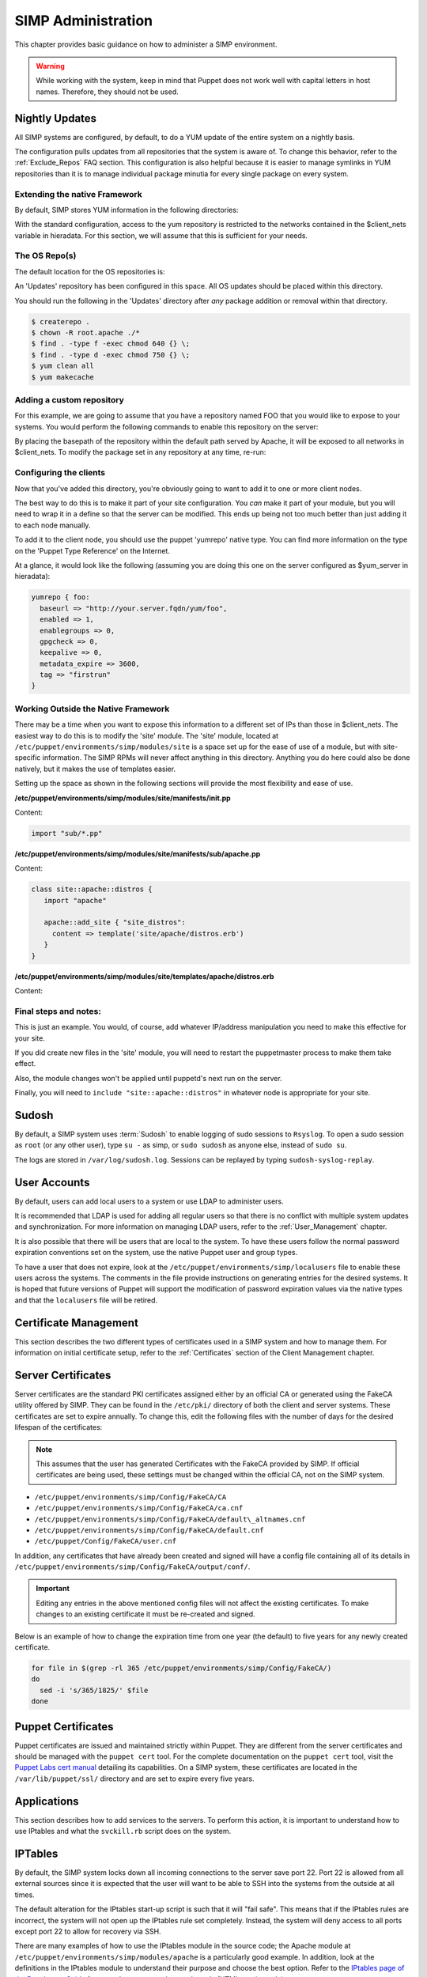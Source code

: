 SIMP Administration
===================

This chapter provides basic guidance on how to administer a SIMP
environment.

.. warning::

    While working with the system, keep in mind that Puppet does not
    work well with capital letters in host names. Therefore, they should
    not be used.

Nightly Updates
---------------

All SIMP systems are configured, by default, to do a YUM update of the
entire system on a nightly basis.

The configuration pulls updates from all repositories that the system is
aware of. To change this behavior, refer to the :ref:`Exclude_Repos` FAQ section. This
configuration is also helpful because it is easier to manage symlinks in
YUM repositories than it is to manage individual package minutia for
every single package on every system.

.. only:: not simp_4

  The general technique is to put packages that all systems will receive
  into the ``Updates`` repository provided with SIMP. Any packages that will
  only go to specific system sets will then be placed into adjunct
  repositories under ``/var/www/yum`` and the user will point specific
  systems at those repositories using the ``yumrepo`` Puppet type. Any
  common packages can be symlinked or hard linked between repositories for
  maximum space utilization.

.. only:: simp_4

  The general technique is to put packages that all systems will receive
  into the ``Updates`` repository provided with SIMP. Any packages that will
  only go to specific system sets will then be placed into adjunct
  repositories under ``/srv/www/yum`` and the user will point specific
  systems at those repositories using the ``yumrepo`` Puppet type. Any
  common packages can be symlinked or hard linked between repositories for
  maximum space utilization.

Extending the native Framework
******************************

By default, SIMP stores YUM information in the following directories:

.. only:: not simp_4

   - ``/var/www/yum``

  The base SIMP repository is in ``/var/www/yum/SIMP`` and it is highly unlikely that you would want to modify anything in this directory.

.. only:: simp_4

   - ``/srv/www/yum``

  The base SIMP repository is in ``/srv/www/yum/SIMP`` and it is highly unlikely that you would want to modify anything in this directory.

With the standard configuration, access to the yum repository is restricted to the networks contained in the $client_nets variable in hieradata.  For this section, we will assume that this is sufficient for your needs.

The OS Repo(s)
**************

The default location for the OS repositories is:

.. only:: not simp_4

   - ``/var/www/yum/${::operatingsystem}/7/x86_64``

.. only:: simp_4

   - ``/srv/www/yum/${::operatingsystem}/6/x86_64``

An 'Updates' repository has been configured in this space. All OS updates should be placed within this directory.

You should run the following in the 'Updates' directory after *any* package addition or removal within that directory.

.. code-block:: bash

  $ createrepo .
  $ chown -R root.apache ./*
  $ find . -type f -exec chmod 640 {} \;
  $ find . -type d -exec chmod 750 {} \;
  $ yum clean all
  $ yum makecache

Adding a custom repository
**************************

For this example, we are going to assume that you have a repository named FOO that you would like to expose to your systems.  You would perform the following commands to enable this repository on the server:

.. only:: not simp_4

  .. code-block:: bash

     $ cd /var/www/yum
     $ mkdir foo
     $ cd foo
     $ -- copy all RPMs into the folder
     $ createrepo .
     $ chown -R root.apache ./*
     $ find . -type f -exec chmod 640 {} \;
     $ find . -type d -exec chmod 750 {} \;

.. only:: simp_4

  .. code-block:: bash

     $ cd /srv/www/yum
     $ mkdir foo
     $ cd foo
     $ -- copy all RPMs into the folder
     $ createrepo .
     $ chown -R root.apache ./*
     $ find . -type f -exec chmod 640 {} \;
     $ find . -type d -exec chmod 750 {} \;


By placing the basepath of the repository within the default path served by Apache, it will be exposed to all networks in $client_nets.
To modify the package set in any repository at any time, re-run:

.. code-block::bash

  $ cd /some/repository/
  $ cp /some/packages /some/repository/
  $ createrepo .
  $ chown -R root.apache ./*
  $ find . -type f -exec chmod 640 {} \;
  $ find . -type d -exec chmod 750 {} \;
  $ yum clean all
  $ yum makecache

Configuring the clients
***********************

Now that you've added this directory, you're obviously going to want to add it to one or more client nodes.

The best way to do this is to make it part of your site configuration.  You *can* make it part of your module, but you will need to wrap it in a define so that the server can be modified.  This ends up being not too much better than just adding it to each node manually.

To add it to the client node, you should use the puppet 'yumrepo' native type.  You can find more information on the type on the 'Puppet Type Reference' on the Internet.

At a glance, it would look like the following (assuming you are doing this one on the server configured as $yum_server in hieradata):

.. code-block:: ruby

  yumrepo { foo:
    baseurl => "http://your.server.fqdn/yum/foo",
    enabled => 1,
    enablegroups => 0,
    gpgcheck => 0,
    keepalive => 0,
    metadata_expire => 3600,
    tag => "firstrun"
  }


Working Outside the Native Framework
************************************

There may be a time when you want to expose this information to a different set of IPs than those in $client_nets.  The easiest way to do this is to modify the 'site' module.
The 'site' module, located at ``/etc/puppet/environments/simp/modules/site`` is a space set up for the ease of use of a module, but with site-specific information.  The SIMP RPMs will never affect anything in this directory.  Anything you do here could also be done natively, but it makes the use of templates easier.

Setting up the space as shown in the following sections will provide the most flexibility and ease of use.

**/etc/puppet/environments/simp/modules/site/manifests/init.pp**

Content:

.. code-block:: ruby

  import "sub/*.pp"


**/etc/puppet/environments/simp/modules/site/manifests/sub/apache.pp**

Content:

.. code-block:: ruby

  class site::apache::distros {
     import "apache"

     apache::add_site { "site_distros":
       content => template('site/apache/distros.erb')
     }
  }


**/etc/puppet/environments/simp/modules/site/templates/apache/distros.erb**

Content:

.. only:: not simp_4

  .. code-block:: ruby

    Alias /foo /var/www/foo

    <Location /foo>
       Order allow, deny
       Allow from 127.0.0.1
       Allow from ::1
       Allow from <%= domain %>
       <% begin client_nets_cidr
         client_nets_cidr.each do | i | %>
       Allow from <%= i %><%= "\n" %><% end %> <% rescue %><% end %>
       Options Indexes MultiViews
    </Location>

.. only:: simp_4

  .. code-block:: ruby

     Alias /foo /srv/www/foo

     <Location /foo>
       Order allow, deny
       Allow from 127.0.0.1
       Allow from ::1
       Allow from <%= domain %>
       <% begin client_nets_cidr
         client_nets_cidr.each do | i | %>
       Allow from <%= i %><%= "\n" %><% end %> <% rescue %><% end %>
       Options Indexes MultiViews
    </Location>



Final steps and notes:
**********************

This is just an example.  You would, of course, add whatever IP/address manipulation you need to make this effective for your site.

If you did create new files in the 'site' module, you will need to restart the puppetmaster process to make them take effect.

Also, the module changes won't be applied until puppetd's next run on the server.

Finally, you will need to ``include "site::apache::distros"`` in whatever node is appropriate for your site.



Sudosh
------

By default, a SIMP system uses :term:`Sudosh` to enable logging of sudo sessions to
``Rsyslog``. To open a sudo session as ``root`` (or any other user), type
``su -`` as simp, or ``sudo sudosh`` as anyone else, instead of ``sudo
su``.

The logs are stored in ``/var/log/sudosh.log``. Sessions can be replayed
by typing ``sudosh-syslog-replay``.

User Accounts
-------------

By default, users can add local users to a system or use LDAP to
administer users.

It is recommended that LDAP is used for adding all regular users so that
there is no conflict with multiple system updates and synchronization.
For more information on managing LDAP users, refer to the :ref:`User_Management` chapter.

It is also possible that there will be users that are local to the
system. To have these users follow the normal password expiration
conventions set on the system, use the native Puppet user and group
types.

To have a user that does not expire, look at the
``/etc/puppet/environments/simp/localusers`` file to enable these users across the systems.
The comments in the file provide instructions on generating entries for
the desired systems. It is hoped that future versions of Puppet will
support the modification of password expiration values via the native
types and that the ``localusers`` file will be retired.

Certificate Management
----------------------

This section describes the two different types of certificates used in a
SIMP system and how to manage them. For information on initial
certificate setup, refer to the :ref:`Certificates` section of the Client Management
chapter.

Server Certificates
-------------------

Server certificates are the standard PKI certificates assigned either by
an official CA or generated using the FakeCA utility offered by SIMP.
They can be found in the ``/etc/pki/`` directory of both the client and
server systems. These certificates are set to expire annually. To change
this, edit the following files with the number of days for the desired
lifespan of the certificates:

.. note::

    This assumes that the user has generated Certificates with the
    FakeCA provided by SIMP. If official certificates are being used,
    these settings must be changed within the official CA, not on the
    SIMP system.

-  ``/etc/puppet/environments/simp/Config/FakeCA/CA``

-  ``/etc/puppet/environments/simp/Config/FakeCA/ca.cnf``

-  ``/etc/puppet/environments/simp/Config/FakeCA/default\_altnames.cnf``

-  ``/etc/puppet/environments/simp/Config/FakeCA/default.cnf``

-  ``/etc/puppet/Config/FakeCA/user.cnf``

In addition, any certificates that have already been created and signed
will have a config file containing all of its details in
``/etc/puppet/environments/simp/Config/FakeCA/output/conf/``.

.. important::

    Editing any entries in the above mentioned config files will not
    affect the existing certificates. To make changes to an existing
    certificate it must be re-created and signed.

Below is an example of how to change the expiration time from one year
(the default) to five years for any newly created certificate.

.. code-block:: bash

  for file in $(grep -rl 365 /etc/puppet/environments/simp/Config/FakeCA/)
  do
    sed -i 's/365/1825/' $file
  done


Puppet Certificates
-------------------

Puppet certificates are issued and maintained strictly within Puppet.
They are different from the server certificates and should be managed
with the ``puppet cert`` tool. For the complete documentation on the
``puppet cert`` tool, visit the `Puppet Labs cert
manual <http://docs.puppetlabs.com/man/cert.html>`__ detailing its
capabilities. On a SIMP system, these certificates are located in the
``/var/lib/puppet/ssl/`` directory and are set to expire every five years.

Applications
------------

This section describes how to add services to the servers. To perform
this action, it is important to understand how to use IPtables and what
the ``svckill.rb`` script does on the system.

IPTables
--------

By default, the SIMP system locks down all incoming connections to the
server save port 22. Port 22 is allowed from all external sources since
it is expected that the user will want to be able to SSH into the
systems from the outside at all times.

The default alteration for the IPtables start-up script is such that it
will "fail safe". This means that if the IPtables rules are incorrect,
the system will not open up the IPtables rule set completely. Instead,
the system will deny access to all ports except port 22 to allow for
recovery via SSH.

There are many examples of how to use the IPtables module in the source
code; the Apache module at ``/etc/puppet/environments/simp/modules/apache`` is a
particularly good example. In addition, look at the definitions in the
IPtables module to understand their purpose and choose the best option.
Refer to the `IPtables page of the Developers
Guide <../../developers_guide/rdoc/classes/iptables.html>`__ for a good
summary and example code (HTML version only).

svckill.rb
----------

To ensure that the system does not run more services than are required,
the ``svckill.rb`` script has been implemented to stop any service that is
not properly defined in the Puppet catalogue.

To prevent services from stopping, refer to the instructions in the
:ref:`Services_Dying` FAQ section.

GUI
---

SIMP was designed as a minimized system, but it is likely that the user
will want to have a GUI on some of the systems. Refer to the :ref:`Infrastructure-Setup` section
for information on setting up GUIs for the systems.
